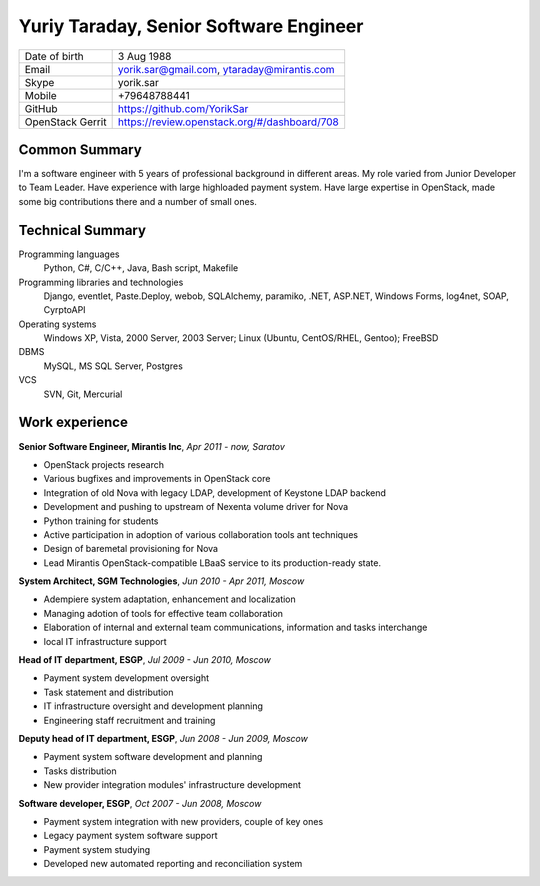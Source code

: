 Yuriy Taraday, Senior Software Engineer
=======================================

================= =============================================
 Date of birth    3 Aug 1988
 Email            yorik.sar@gmail.com, ytaraday@mirantis.com
 Skype            yorik.sar
 Mobile           +79648788441
 GitHub           https://github.com/YorikSar
 OpenStack Gerrit https://review.openstack.org/#/dashboard/708
================= =============================================

Common Summary
--------------

I'm a software engineer with 5 years of professional background in different
areas. My role varied from Junior Developer to Team Leader. Have experience
with large highloaded payment system. Have large expertise in OpenStack, made
some big contributions there and a number of small ones.

Technical Summary
-----------------

Programming languages
    Python, C#, C/C++, Java, Bash script, Makefile

Programming libraries and technologies
    Django, eventlet, Paste.Deploy, webob, SQLAlchemy, paramiko,
    .NET, ASP.NET, Windows Forms, log4net, SOAP, CyrptoAPI

Operating systems
    Windows XP, Vista, 2000 Server, 2003 Server; Linux (Ubuntu, CentOS/RHEL,
    Gentoo); FreeBSD

DBMS
    MySQL, MS SQL Server, Postgres

VCS
    SVN, Git, Mercurial

Work experience
---------------

**Senior Software Engineer, Mirantis Inc**, *Apr 2011 - now, Saratov*

- OpenStack projects research
- Various bugfixes and improvements in OpenStack core
- Integration of old Nova with legacy LDAP, development of Keystone LDAP
  backend
- Development and pushing to upstream of Nexenta volume driver for Nova
- Python training for students
- Active participation in adoption of various collaboration tools ant
  techniques
- Design of baremetal provisioning for Nova
- Lead Mirantis OpenStack-compatible LBaaS service to its production-ready
  state.

**System Architect, SGM Technologies**, *Jun 2010 - Apr 2011, Moscow*

- Adempiere system adaptation, enhancement and localization
- Managing adotion of tools for effective team collaboration
- Elaboration of internal and external team communications, information and
  tasks interchange
- local IT infrastructure support

**Head of IT department, ESGP**, *Jul 2009 - Jun 2010, Moscow*

- Payment system development oversight
- Task statement and distribution
- IT infrastructure oversight and development planning
- Engineering staff recruitment and training

**Deputy head of IT department, ESGP**, *Jun 2008 - Jun 2009, Moscow*

- Payment system software development and planning
- Tasks distribution
- New provider integration modules' infrastructure development

**Software developer, ESGP**, *Oct 2007 - Jun 2008, Moscow*

- Payment system integration with new providers, couple of key ones
- Legacy payment system software support
- Payment system studying
- Developed new automated reporting and reconciliation system
